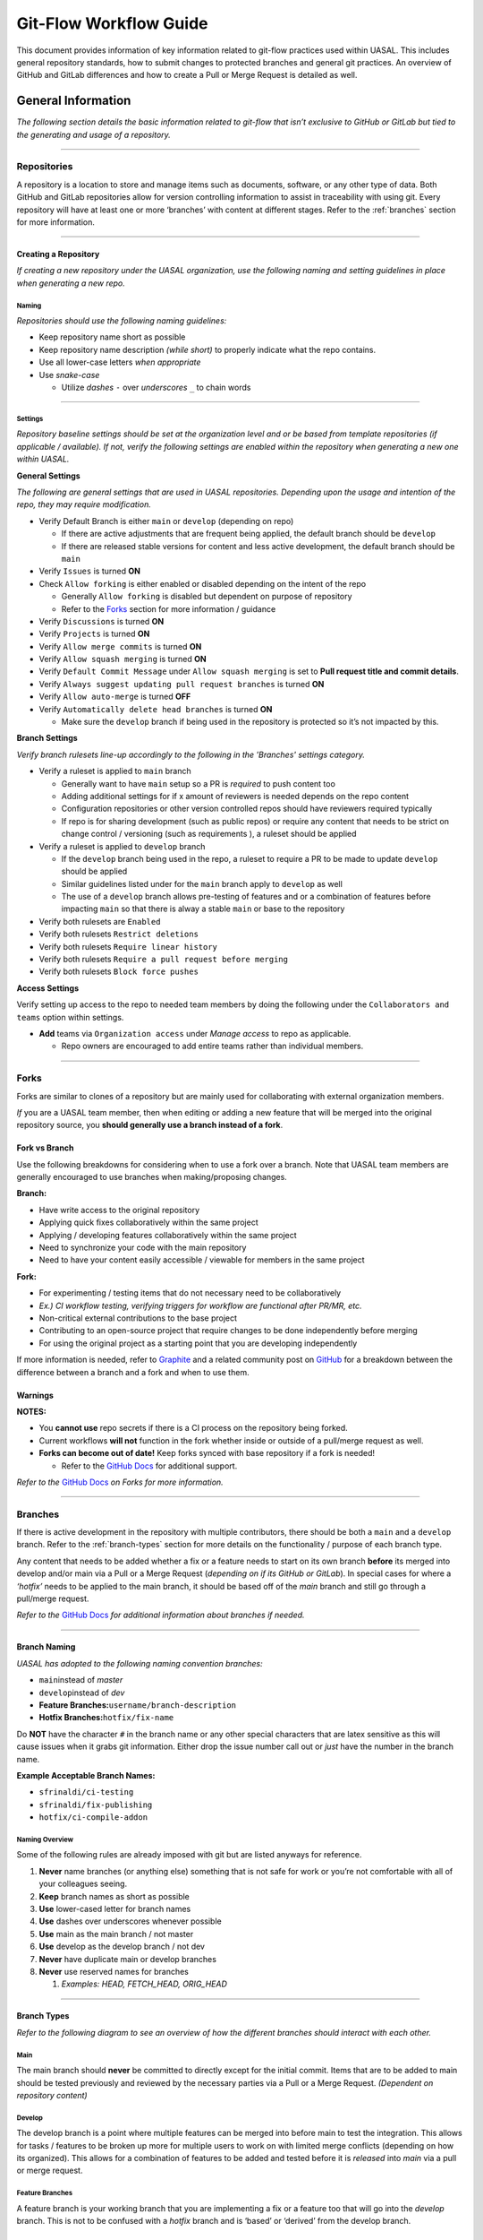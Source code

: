 Git-Flow Workflow Guide
=======================

This document provides information of key information related to
git-flow practices used within UASAL. This includes general repository
standards, how to submit changes to protected branches and general git
practices. An overview of GitHub and GitLab differences and how to create
a Pull or Merge Request is detailed as well.

General Information
-------------------

*The following section details the basic information related to git-flow
that isn’t exclusive to GitHub or GitLab but tied to the generating and
usage of a repository.*

--------------

Repositories
~~~~~~~~~~~~

A repository is a location to store and manage items such as documents,
software, or any other type of data. Both GitHub and GitLab repositories
allow for version controlling information to assist in traceability with
using git. Every repository will have at least one or more ‘branches’
with content at different stages. Refer to the :ref:`branches` section 
for more information.

--------------

Creating a Repository
^^^^^^^^^^^^^^^^^^^^^

*If creating a new repository under the UASAL organization, use the
following naming and setting guidelines in place when generating a new
repo.*

Naming
''''''

*Repositories should use the following naming guidelines:*\ 

- Keep repository name short as possible
- Keep repository name description *(while short)* to properly indicate
  what the repo contains.
- Use all lower-case letters *when appropriate*
- Use *snake-case*

  - Utilize *dashes* ``-`` over *underscores* ``_`` to chain words

--------------

Settings
''''''''

*Repository baseline settings should be set at the organization level
and or be based from template repositories (if applicable / available).
If not, verify the following settings are enabled within the repository
when generating a new one within UASAL.*

**General Settings** 

*The following are general settings that are used
in UASAL repositories. Depending upon the usage and intention of the
repo, they may require modification.*

- Verify Default Branch is either ``main`` or ``develop`` (depending
  on repo)

  - If there are active adjustments that are frequent being applied, the
    default branch should be ``develop``
  - If there are released stable versions for content and less active
    development, the default branch should be ``main``

- Verify ``Issues`` is turned **ON**
- Check ``Allow forking`` is either enabled or disabled depending on
  the intent of the repo

  - Generally ``Allow forking`` is disabled but dependent on purpose of
    repository
  - Refer to the `Forks <#forks>`__ section for more information /
    guidance

- Verify ``Discussions`` is turned **ON**
- Verify ``Projects`` is turned **ON**
- Verify ``Allow merge commits`` is turned **ON**
- Verify ``Allow squash merging`` is turned **ON**
- Verify ``Default Commit Message`` under ``Allow squash merging`` is
  set to **Pull request title and commit details**.
- Verify ``Always suggest updating pull request branches`` is turned
  **ON**
- Verify ``Allow auto-merge`` is turned **OFF**
- Verify ``Automatically delete head branches`` is turned **ON**

  - Make sure the ``develop`` branch if being used in the repository is
    protected so it’s not impacted by this.

**Branch Settings** 

*Verify branch rulesets line-up accordingly to the
following in the 'Branches' settings category.*

- Verify a ruleset is applied to ``main`` branch

  - Generally want to have ``main`` setup so a PR is *required* to push
    content too
  - Adding additional settings for if x amount of reviewers is needed
    depends on the repo content
  - Configuration repositories or other version controlled repos should
    have reviewers required typically
  - If repo is for sharing development (such as public repos) or require
    any content that needs to be strict on change control / versioning
    (such as requirements ), a ruleset should be applied

- Verify a ruleset is applied to ``develop`` branch

  - If the ``develop`` branch being used in the repo, a ruleset to
    require a PR to be made to update ``develop`` should be applied
  - Similar guidelines listed under for the ``main`` branch apply to
    ``develop`` as well
  - The use of a ``develop`` branch allows pre-testing of features and
    or a combination of features before impacting ``main`` so that there
    is alway a stable ``main`` or base to the repository

- Verify both rulesets are ``Enabled``
- Verify both rulesets ``Restrict deletions``
- Verify both rulesets ``Require linear history``
- Verify both rulesets ``Require a pull request before merging``
- Verify both rulesets ``Block force pushes``

**Access Settings**

Verify setting up access to the repo to needed
team members by doing the following under the
``Collaborators and teams`` option within settings.

- **Add** teams via ``Organization access`` under *Manage access* to
  repo as applicable.

  - Repo owners are encouraged to add entire teams rather than
    individual members.

--------------

Forks
~~~~~

Forks are similar to clones of a repository but are mainly used for
collaborating with external organization members.

*If* you are a UASAL team member, then when editing or adding a new feature that will be
merged into the original repository source, you **should generally use a
branch instead of a fork**.

Fork vs Branch
^^^^^^^^^^^^^^

Use the following breakdowns for considering when to use a fork over a
branch. Note that UASAL team members are generally encouraged to use
branches when making/proposing changes.

**Branch:**

- Have write access to the original repository 
- Applying quick fixes collaboratively within the same project 
- Applying / developing features collaboratively within the same project 
- Need to synchronize your code with the main repository 
- Need to have your content easily accessible / viewable for members in the same project

**Fork:**

- For experimenting / testing items that do not necessary need to be collaboratively 
- *Ex.) CI workflow testing, verifying triggers for workflow are functional after PR/MR, etc.* 
- Non-critical external contributions to the base project 
- Contributing to an open-source project that require changes to be done independently before merging 
- For using the original project as a starting point that you are developing independently

If more information is needed, refer to
`Graphite <https://graphite.dev/guides/git-fork-vs-branch>`__ and a
related community post on
`GitHub <https://github.com/orgs/community/discussions/22846>`__ for a
breakdown between the difference between a branch and a fork and when to
use them.

**Warnings**
^^^^^^^^^^^^

**NOTES:**

- You **cannot use** repo secrets if there is a CI process on the repository being forked. 
- Current workflows **will not** function in the fork whether inside or outside of a pull/merge request as well. 
- **Forks can become out of date!** Keep forks synced with base repository if a fork is needed! 

  - Refer to the `GitHub Docs <https://docs.github.com/en/pull-requests/collaborating-with-pull-requests/working-with-forks/syncing-a-fork>`__ for additional support.

*Refer to the* `GitHub Docs <https://docs.github.com/en/pull-requests/collaborating-with-pull-requests/working-with-forks/about-forks>`__ *on Forks for more information.*

--------------


.. _branches:

Branches
~~~~~~~~

If there is active development in the repository with multiple
contributors, there should be both a ``main`` and a ``develop`` branch.
Refer to the :ref:`branch-types` section for more details on the 
functionality / purpose of each branch type.

Any content that needs to be added whether a fix or a feature needs to
start on its own branch **before** its merged into develop and/or main
via a Pull or a Merge Request (*depending on if its GitHub or GitLab*).
In special cases for where a *‘hotfix’* needs to be applied to the main
branch, it should be based off of the *main* branch and still go through
a pull/merge request.

*Refer to the* `GitHub
Docs <https://docs.github.com/en/pull-requests/collaborating-with-pull-requests/proposing-changes-to-your-work-with-pull-requests/about-branches>`__
*for additional information about branches if needed.*

--------------

Branch Naming
^^^^^^^^^^^^^

*UASAL has adopted to the following naming convention branches:*\  

- ``main``\ instead of *master*
- ``develop``\ instead of *dev* 
- **Feature Branches:**\ ``username/branch-description`` 
- **Hotfix Branches:**\ ``hotfix/fix-name``

Do **NOT** have the character ``#`` in the branch name or any other
special characters that are latex sensitive as this will cause issues
when it grabs git information. Either drop the issue number call out or
*just* have the number in the branch name.

**Example Acceptable Branch Names:**

- ``sfrinaldi/ci-testing``
- ``sfrinaldi/fix-publishing``
- ``hotfix/ci-compile-addon``

Naming Overview
'''''''''''''''

Some of the following rules are already imposed with git but are listed
anyways for reference.

1. **Never** name branches (or anything else) something that is not safe
   for work or you’re not comfortable with all of your colleagues
   seeing.
2. **Keep** branch names as short as possible
3. **Use** lower-cased letter for branch names
4. **Use** dashes over underscores whenever possible
5. **Use** main as the main branch / not master
6. **Use** develop as the develop branch / not dev
7. **Never** have duplicate main or develop branches
8. **Never** use reserved names for branches

   1. *Examples: HEAD, FETCH_HEAD, ORIG_HEAD*

--------------

.. _branch-types:

Branch Types
^^^^^^^^^^^^

*Refer to the following diagram to see an overview of how the different
branches should interact with each other.*

|image1|


Main
''''

The main branch should **never** be committed to directly except for the
initial commit. Items that are to be added to main should be tested
previously and reviewed by the necessary parties via a Pull or a Merge
Request. *(Dependent on repository content)*

Develop
'''''''

The develop branch is a point where multiple features can be merged into
before main to test the integration. This allows for tasks / features to
be broken up more for multiple users to work on with limited merge
conflicts (depending on how its organized). This allows for a
combination of features to be added and tested before it is *released*
into *main* via a pull or merge request.

Feature Branches
''''''''''''''''

A feature branch is your working branch that you are implementing a fix
or a feature too that will go into the *develop* branch. This is not to
be confused with a *hotfix* branch and is ‘based’ or ‘derived’ from the
develop branch.

Hotfix Branches
'''''''''''''''

A hotfix branch applies a *quick* fix to the ``main`` branch and is
‘*derived*’ from the main branch instead of the develop branch. This is
normally for fixing small issues that do not need to increment a new
release version / tag.

**NOTE**: A pull or merge request is still required for a hotfix branch
to be applied to the main branch.

Merge Methods
~~~~~~~~~~~~~

There are a couple different methods of updating branches that require
either a Pull or a Merge Request in order to go through. Each method
impacts the git history differently and have their usage.

Merge Commit
^^^^^^^^^^^^

Normally a merge commit will be the default option when creating a Pull
Request and a Merge Request. **All** commits from the ``feature`` branch
will be added to the ``base`` branch that is specified within the Pull /
Merge Request.

|image2|  

*Example diagram for a Merge Commit.*

It is best to ‘*pre-squash*’ commits that are similar with each other in
the original ``feature`` branch before doing a merge commit to keep the
git history clean / relevant at the top level.

**NOTE:**\ Notice in the reference diagram for visualizing a merge
commit, a direct reference to the original ``feature`` branch that ‘C’
and ‘D’ came from is not specified.

Applicable Scenarios
''''''''''''''''''''

The following are acceptable scenarios to choose a merge commit over
other options:

- Multiple ‘features’ or ‘fixes’ on the same ``feature`` branch.

  - Allows for easier reverting per commits relating to features or
    fixes that need troubleshooting still.

- All commit information is desired to be retained.
- Commit messages are all cleaned up and structured.

  - No extra commits of ‘fix typos’, etc.

- Repository is not under strictly version controlled / flexible.

**NOTE:** Pre-squashing related commits per features, fixes, and files
edited is highly recommended.

Squash Merging
^^^^^^^^^^^^^^

In a squash merge, all commits in a ``feature`` branch are squashed into
**one** commit. This means the individual commit messages from each
contributor in that original ``feature`` branch are combined into
**one** commit when merging.

|image3|

*Example diagram for a Squash Merge.*

**NOTE:** Information will be lost on when specific commits / changes
were originally made vs when the squash commit was applied. You might
run into conflict issues if you continue to work on the ``feature``
branch after doing a squash merge. This can be avoided by making sure
the ``feature`` branch is deleted after a Merge/Pull Request is
completed.

.. _applicable-scenarios-1:

Applicable Scenarios
''''''''''''''''''''

- Repository is under a strict version control protocol.
- Git History is desired to be ‘cleaned’ / less populated with unrelated
  information.
- The ``feature`` branch that has commits being merged in is planned to
  be deleted after Pull/Merge Request goes through.

  - Prevents potential future merge conflicts.

- Majority of commits in the ``feature`` branch in the Pull/Merge
  Request are not necessarily important and were more for saving
  information / work-in-progress commits.

--------------

GitHub Overview
---------------

Non-export controlled content is hosted in the `UASAL
GitHub <https://github.com/uasal>`__ organization repositories.

GitHub has a variety of documentation available already on the different
features available and how to get started. Refer to the `GitHub
Docs <https://docs.github.com/en>`__ if you need more information on
other items not supplied in this guide.


.. _pr-info:

Pull Requests
~~~~~~~~~~~~~

Pull Requests *(PRs)* are an equivalent of Merge Requests *(MRs)* that
is the term used with GitLab. A Pull Request is a process of requesting
content to be pulled into another branch *(normally a protected one)*.

When creating a new Pull Request, you will see something similar to the
screenshot provided below. The ``base`` is the branch you want to push
your update too. *(Equivalent to the ``target`` branch in GitLab)* The
branch you select under the ``compare`` option is the name of the branch
with changes you want to apply to the ``base`` branch. *(Equivalent to
the ``source`` branch for GitLab)*

*For more information, please refer to the* `GitHub
Docs <https://docs.github.com/en/pull-requests/collaborating-with-pull-requests/proposing-changes-to-your-work-with-pull-requests/about-pull-requests>`__
*on Pull Requests for details.*

|image4| 

*Example PR screenshot options when selecting to create a new
pull request on GitHub.*

**NOTE:** If a Pull Request template is available in the repository,
always select an appropriate template whenever possible over no template
if it applies. An example PR template can be found here:
`pull_request_template.md <https://github.com/uasal/lab_documents/.github/PULL_REQUEST_TEMPLATE/pull_request_template.md>`__


.. _pr-naming:

PR Naming
^^^^^^^^^

*When creating a new Pull Request, verify the name of the branch is
included in the title of the PR.*

Ex.) ``Merge sfrinaldi/sub-class-fix into develop``


.. _pr-process:

PR Process
^^^^^^^^^^

*For an abridged version, refer to the :doc:`Pull Request Checklist <pull_request_checklist>`__ instead.*\

Before Review
'''''''''''''

With using the previous information indicated in the above sections for
:ref:`pr-naming` and general :ref:`pr-info`, create a new Pull Request 
on GitHub with using the appropriate branches for the ``base`` and 
``compare``. *If* there is still content to be added to the branch, 
select *Create draft PR* during the PR creation process.

*Verify the following is done within the PR before review:*

- *Assignees* are added within the PR 
- *Reviewers* are added within the PR (this can wait if needed until the PR is ready to be reviewed)
- Related issues that are tied to the PR are indicated within the description of the PR

  - You can use keywords with the Issue # so they will be closed out once PR is pulled in if desired 
  - **Acceptable Keywords:** *close, closes, closed, fix, fixes, fixed, resolve, resolves, resolved* 
  - Refer to the Syntax Table provided below for more information if you want to use closing syntax 
- Relevant *Labels* are added to the PR 
- Relevant *Projects* are added to the PR with their Status state 
- Any other checks/steps indicated in PR template *(if used / available in repo)* are done

**Syntax Table for guidance:**

+-----------------+----------------+-----------------------------------+
| Issue Source    | Syntax         | Example                           |
+=================+================+===================================+
| Same Repo       | ``Ke           | Closes #0                         |
|                 | yword #Issue`` |                                   |
+-----------------+----------------+-----------------------------------+
| Different Repo  | ``Keyword Owne | uasal/example-repo#0              |
|                 | r/Repo#Issue`` |                                   |
+-----------------+----------------+-----------------------------------+
| Mutiple Issues  | *Combine the   | Resolves #0, fixes #0, closes     |
|                 | previous       | uasal/example-repo#0              |
|                 | syntax for     |                                   |
|                 | each issue as  |                                   |
|                 | needed*        |                                   |
+-----------------+----------------+-----------------------------------+

*Table taken from the* `GitHub
Docs <https://docs.github.com/en/issues/tracking-your-work-with-issues/using-issues/linking-a-pull-request-to-an-issue>`__
*and modified for examples. Issue source is based in comparison to where
the Pull Request originates from.*

After Review
''''''''''''

When Pull Request is ready for review, *edit* the PR to no longer be a
draft and add the appropriate reviewers to the PR. A review is needed if
you are requesting to add content to a *protected* branch such as
``develop`` or ``main``. GitHub adds suggestions for reviewers if you
are unsure within the Pull Request.

**Make sure to notify the reviewers either by Slacking them or pinging
them within the PR with using the @username functionality when a PR is
ready for reviewing.**

*Once PR is* **approved**\ *, verify the following:* 

- All your commits are squashed in the way that is reasonable. 

  - Ex.) Squash all commits that are editing the same file. 
  - Ex.) Squash all commits that are tied together for the same feature / fix being added *(if there are multiple)*. 
- The ``compare`` branch is up to date with the ``base`` branch. 
  - A suggestion to *update* branch will be present within the PR.
  - Local branch updating can be done instead via rebasing or merging if preferred. 
  - Refer to the `Git Cheat Sheet-GitHub <https://education.github.com/git-cheat-sheet-education.pdf>`__ for git commands. 
- Edit commit message to a shorten version with the details of what features or edits it includes. *(If applicable)* 
- Verify ``compare`` branch is deleted after PR is successfully pulled to the ``base`` branch. 
- Verify / Complete any remaining steps that might be indicated within the PR template if a template was used for the PR generation.

--------------

GitLab Overview
---------------

Export Control repositories for UASAL will be on
`GitLab <https://gitlab.sc.ascendingnode.tech:8443>`__ instead of
`GitHub <https://github.com/uasal>`__ for compliance. Not all data on
GitLab will necessary contain EC information but might have future
intentions of doing so. Some GitHub repositories may be mirrored on
GitLab but are only mirrored in one direction and still only have one
source location.

**NOTE:**\  `OpenVPN Connect <openvpn.net/client/>`__ *(or equivalent)*
needs to be setup and turned on first before you can access the UASAL
GitLab projects. Additionally, Export Control Training needs to be
completed first. Refer to the `Onboarding New Team Member
Guide <https://teledocs.space/docs/stp202501_0005>`__ for more
information.

GitLab also has a variety of documentation available like GitHub. Refer
to the `GitLab Docs <https://docs.gitlab.com>`__ for more information on
anything that is already detailed / specified within this guide. Verify
the *version* is the correct one in comparison to the `UASAL
GitLab <https://gitlab.sc.ascendingnode.tech:8443/help>`__. Link
supplied above should default to the page with the current version of
the UASAL GitLab.

Merge Requests
~~~~~~~~~~~~~~

Merge Requests *(MRs)* are an equivalent of Pull Requests *(PRs)* that
is the term used with GitHub. A Merge Request is a process of requesting
content to be merged into another branch *(normally a protected one)*.

**NOTE:** Any content change that is desired to be merged into a
protected branch in a repository **must** go through a MR so content can
be reviewed and approved.

Relevant Terms
^^^^^^^^^^^^^^

- **Target Branch:** The branch you want to update content too.

  - Typically either the dev/develop or the main/master branch.
  - Normally a ‘*protected*’ branch but doesn’t have to be.

- **Source Branch:** The working branch with the content you want to
  merge into the ‘target’ branch.

  - Normally an ‘*unprotected*’ branch but doesn’t have to be.

|image5| 

*Example GitLab MR screenshot for creating a new merge request.*

MR Naming
^^^^^^^^^

*Use the details provided in the* :ref:`pr-naming` *section
for guidance on how to name a MR within GitLab.*

Updating Source Branch
^^^^^^^^^^^^^^^^^^^^^^

To keep data history consist, a branch that is being requested to be
merged into another branch may require to be updated with any content
that might have been pulled into target branch before the source branch
was created.

If linear git history is set in a repository, you will see the following
warning indicating that the branch needs to be updated:

|image6| 

*Example source branch behind notification message in MR.*

Depending if you are using a git tool such as Git Kraken or Git Desktop,
there will be an option to ``update branch`` you can use when you have
your source branch checked out. Or, you can select
``merge current branch`` option and select the target branch you want to
merge into your source branch that you have checked out already.

*Refer to the* :ref:`useful-resources`  *section for
tutorials on dealing with merge conflicts.*

**NOTE:** When in doubt, reach out to the *reviewers* you have selected
for the MR for assistance if having issues with updating the source
branch.

MR Process
^^^^^^^^^^

*Use the details provided in the* :ref:`pr-process` *section
for guidance on how a PR/MR should be done and what should be checked
before and after review.*

For information on the *closing pattern syntax* on GitLab, refer to the
`GitLab
Docs <https://docs.gitlab.com/user/project/issues/managing_issues/#default-closing-pattern>`__
for more details.

--------------


.. _useful-resources:

Useful Resources
----------------

General
~~~~~~~

- `Git Best Practices-
  Beginners <https://www.freecodecamp.org/news/how-to-use-git-best-practices-for-beginners/>`__
- `Resolving Merge
  Conflicts <https://www.datacamp.com/tutorial/how-to-resolve-merge-conflicts-in-git-tutorial>`__
- `Setting up SSH for
  GitHub <https://teledocs.space/docs/stp202502_0005>`__
- :doc:`Pull Request Checklist <pull_request_checklist>``__
- `Git Cheat Sheet-
  GitHub <https://education.github.com/git-cheat-sheet-education.pdf>`__
- `Git Cheat Sheet-
  GitLab <https://about.gitlab.com/images/press/git-cheat-sheet.pdf>`__
- `Pull Request Template
  Example <https://github.com/uasal/lab_documents/blob/main/.github/PULL_REQUEST_TEMPLATE/pull_request_template.md>`__
- `Pull Requests- GitHub
  Docs <https://docs.github.com/en/pull-requests/collaborating-with-pull-requests/proposing-changes-to-your-work-with-pull-requests/about-pull-requests>`__
- `GitHub Docs <https://docs.github.com/en>`__
- `GitLab Docs <https://docs.gitlab.com>`__

  - Verify document version for the GitLab Docs is set to the current
    GitLab version which can be found
    `here <https://gitlab.sc.ascendingnode.tech:8443/help>`__.

Trainings
~~~~~~~~~

Refer to the `new_team_member <https://github.com/uasal/lab_documents/new_team_member.md#training-guides>`__
onboarding guide for a list of git related training videos.

Git Tools
~~~~~~~~~

| There are a variety of git tools to utilize to make git processes a
  bit more user friendly if not experienced with git. You will have to
  have `git <https://git-scm.com/downloads>`__ installed first to used
  any git commands. 

- `SourceTree <https://www.sourcetreeapp.com/>`__ 
  - *Preferred option over other tools listed*
- `GitHub Desktop <https://desktop.github.com/download/>`__ 
- `GitKraken <www.gitkraken.com/download/>`__ 
  - **NOTE:**\ Do **not**\ use GitKraken with Export Controlled repositories (GitLab repos) 
- Git Extension Pack (*VScode Extension*)

**NOTE:**\ Other tools can be utilized as well for interfacing with git,
*however*, verify tool is safe to use if utilizing it with Export
Controlled repos on GitLab. Check with management / EC office if unsure.

.. |image1| image:: /_static/git-flow.drawio.png
.. |image2| image:: /_static/merge-commit.drawio.png
.. |image3| image:: /_static/squash-merge.drawio.png
.. |image4| image:: /_static/PR-example.png
.. |image5| image:: /_static/MR-example.png
.. |image6| image:: /_static/MR-behind-ex.png